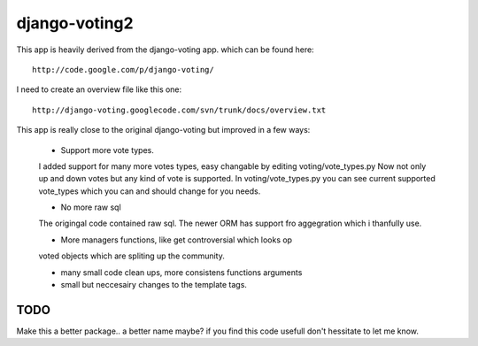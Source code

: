 

django-voting2
--------------

This app is heavily derived from the django-voting app.
which can be found here::

    http://code.google.com/p/django-voting/

I need to create an overview file like this one::

    http://django-voting.googlecode.com/svn/trunk/docs/overview.txt

This app is really close to the original django-voting but improved in a few ways:

    - Support more vote types.
    I added support for many more votes types,
    easy changable by editing voting/vote_types.py
    Now not only up and down votes but any kind of vote is supported.
    In voting/vote_types.py you can see current supported vote_types which you can and 
    should change for you needs.

    - No more raw sql
    The origingal code contained raw sql. The newer ORM has support fro aggegration
    which i thanfully use.

    - More managers functions, like get controversial which looks op
    voted objects which are spliting up the community.

    - many small code clean ups, more consistens functions arguments
    - small but neccesairy changes to the template tags.

TODO
====

Make this a better package.. a better name maybe?
if you find this code usefull don't hessitate to let me know.
